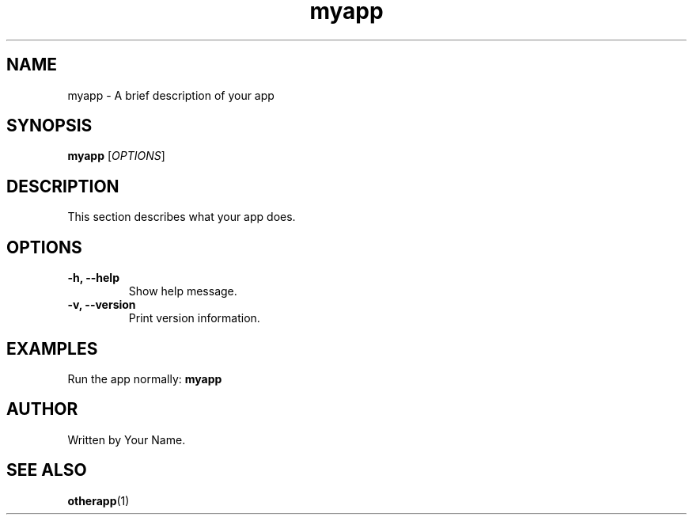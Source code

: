 .TH myapp 1 "March 3, 2025" "1.0.0" "MyApp Manual"

.SH NAME
myapp \- A brief description of your app

.SH SYNOPSIS
.B myapp
[\fIOPTIONS\fR]

.SH DESCRIPTION
This section describes what your app does.

.SH OPTIONS
.TP
.B \-h, --help
Show help message.

.TP
.B \-v, --version
Print version information.

.SH EXAMPLES
Run the app normally:
.B myapp

.SH AUTHOR
Written by Your Name.

.SH SEE ALSO
.BR otherapp (1)
